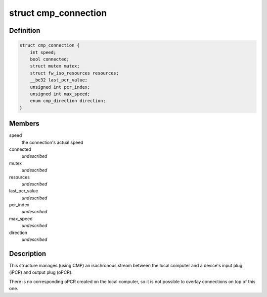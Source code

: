 .. -*- coding: utf-8; mode: rst -*-
.. src-file: sound/firewire/cmp.h

.. _`cmp_connection`:

struct cmp_connection
=====================

.. c:type:: struct cmp_connection

    manages an isochronous connection to a device

.. _`cmp_connection.definition`:

Definition
----------

.. code-block:: c

    struct cmp_connection {
        int speed;
        bool connected;
        struct mutex mutex;
        struct fw_iso_resources resources;
        __be32 last_pcr_value;
        unsigned int pcr_index;
        unsigned int max_speed;
        enum cmp_direction direction;
    }

.. _`cmp_connection.members`:

Members
-------

speed
    the connection's actual speed

connected
    *undescribed*

mutex
    *undescribed*

resources
    *undescribed*

last_pcr_value
    *undescribed*

pcr_index
    *undescribed*

max_speed
    *undescribed*

direction
    *undescribed*

.. _`cmp_connection.description`:

Description
-----------

This structure manages (using CMP) an isochronous stream between the local
computer and a device's input plug (iPCR) and output plug (oPCR).

There is no corresponding oPCR created on the local computer, so it is not
possible to overlay connections on top of this one.

.. This file was automatic generated / don't edit.


